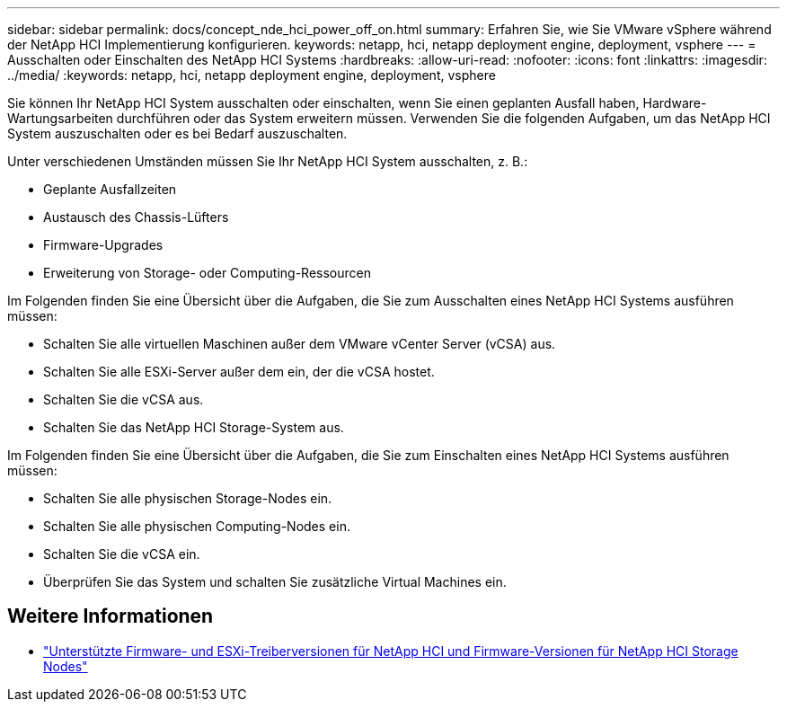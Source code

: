 ---
sidebar: sidebar 
permalink: docs/concept_nde_hci_power_off_on.html 
summary: Erfahren Sie, wie Sie VMware vSphere während der NetApp HCI Implementierung konfigurieren. 
keywords: netapp, hci, netapp deployment engine, deployment, vsphere 
---
= Ausschalten oder Einschalten des NetApp HCI Systems
:hardbreaks:
:allow-uri-read: 
:nofooter: 
:icons: font
:linkattrs: 
:imagesdir: ../media/
:keywords: netapp, hci, netapp deployment engine, deployment, vsphere


[role="lead"]
Sie können Ihr NetApp HCI System ausschalten oder einschalten, wenn Sie einen geplanten Ausfall haben, Hardware-Wartungsarbeiten durchführen oder das System erweitern müssen. Verwenden Sie die folgenden Aufgaben, um das NetApp HCI System auszuschalten oder es bei Bedarf auszuschalten.

Unter verschiedenen Umständen müssen Sie Ihr NetApp HCI System ausschalten, z. B.:

* Geplante Ausfallzeiten
* Austausch des Chassis-Lüfters
* Firmware-Upgrades
* Erweiterung von Storage- oder Computing-Ressourcen


Im Folgenden finden Sie eine Übersicht über die Aufgaben, die Sie zum Ausschalten eines NetApp HCI Systems ausführen müssen:

* Schalten Sie alle virtuellen Maschinen außer dem VMware vCenter Server (vCSA) aus.
* Schalten Sie alle ESXi-Server außer dem ein, der die vCSA hostet.
* Schalten Sie die vCSA aus.
* Schalten Sie das NetApp HCI Storage-System aus.


Im Folgenden finden Sie eine Übersicht über die Aufgaben, die Sie zum Einschalten eines NetApp HCI Systems ausführen müssen:

* Schalten Sie alle physischen Storage-Nodes ein.
* Schalten Sie alle physischen Computing-Nodes ein.
* Schalten Sie die vCSA ein.
* Überprüfen Sie das System und schalten Sie zusätzliche Virtual Machines ein.




== Weitere Informationen

* link:firmware_driver_versions.html["Unterstützte Firmware- und ESXi-Treiberversionen für NetApp HCI und Firmware-Versionen für NetApp HCI Storage Nodes"]

